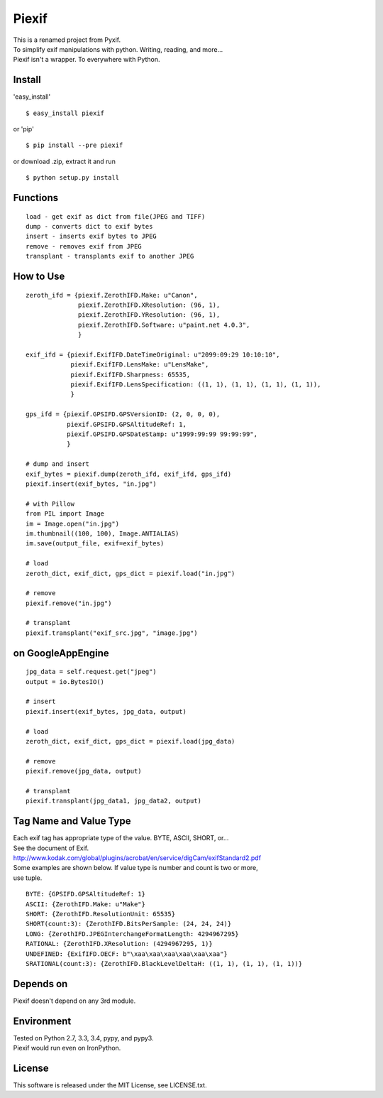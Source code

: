 Piexif
======

|Build Status| |Coverage Status|

| This is a renamed project from Pyxif.
| To simplify exif manipulations with python. Writing, reading, and more...
| Piexif isn't a wrapper. To everywhere with Python.

Install
-------

'easy_install'
::
    $ easy_install piexif
    
or 'pip'
::
    $ pip install --pre piexif
    
or download .zip, extract it and run
::
    $ python setup.py install

Functions
---------

::

    load - get exif as dict from file(JPEG and TIFF)
    dump - converts dict to exif bytes
    insert - inserts exif bytes to JPEG
    remove - removes exif from JPEG
    transplant - transplants exif to another JPEG

How to Use
----------

::

    zeroth_ifd = {piexif.ZerothIFD.Make: u"Canon",
                  piexif.ZerothIFD.XResolution: (96, 1),
                  piexif.ZerothIFD.YResolution: (96, 1),
                  piexif.ZerothIFD.Software: u"paint.net 4.0.3",
                  }

    exif_ifd = {piexif.ExifIFD.DateTimeOriginal: u"2099:09:29 10:10:10",
                piexif.ExifIFD.LensMake: u"LensMake",
                piexif.ExifIFD.Sharpness: 65535,
                piexif.ExifIFD.LensSpecification: ((1, 1), (1, 1), (1, 1), (1, 1)),
                }

    gps_ifd = {piexif.GPSIFD.GPSVersionID: (2, 0, 0, 0),
               piexif.GPSIFD.GPSAltitudeRef: 1,
               piexif.GPSIFD.GPSDateStamp: u"1999:99:99 99:99:99",
               }

    # dump and insert
    exif_bytes = piexif.dump(zeroth_ifd, exif_ifd, gps_ifd)
    piexif.insert(exif_bytes, "in.jpg")

    # with Pillow
    from PIL import Image
    im = Image.open("in.jpg")
    im.thumbnail((100, 100), Image.ANTIALIAS)
    im.save(output_file, exif=exif_bytes)

    # load
    zeroth_dict, exif_dict, gps_dict = piexif.load("in.jpg")

    # remove
    piexif.remove("in.jpg")

    # transplant
    piexif.transplant("exif_src.jpg", "image.jpg")

on GoogleAppEngine
------------------

::

    jpg_data = self.request.get("jpeg")
    output = io.BytesIO()

    # insert
    piexif.insert(exif_bytes, jpg_data, output)

    # load
    zeroth_dict, exif_dict, gps_dict = piexif.load(jpg_data)

    # remove
    piexif.remove(jpg_data, output)

    # transplant
    piexif.transplant(jpg_data1, jpg_data2, output)

Tag Name and Value Type
-----------------------

| Each exif tag has appropriate type of the value. BYTE, ASCII, SHORT, or...
| See the document of Exif.
| http://www.kodak.com/global/plugins/acrobat/en/service/digCam/exifStandard2.pdf
| Some examples are shown below. If value type is number and count is two or more,
| use tuple.

::

    BYTE: {GPSIFD.GPSAltitudeRef: 1}
    ASCII: {ZerothIFD.Make: u"Make"}
    SHORT: {ZerothIFD.ResolutionUnit: 65535}
    SHORT(count:3): {ZerothIFD.BitsPerSample: (24, 24, 24)}
    LONG: {ZerothIFD.JPEGInterchangeFormatLength: 4294967295}
    RATIONAL: {ZerothIFD.XResolution: (4294967295, 1)}
    UNDEFINED: {ExifIFD.OECF: b"\xaa\xaa\xaa\xaa\xaa\xaa"}
    SRATIONAL(count:3): {ZerothIFD.BlackLevelDeltaH: ((1, 1), (1, 1), (1, 1))}

Depends on
----------

Piexif doesn't depend on any 3rd module.

Environment
-----------

| Tested on Python 2.7, 3.3, 3.4, pypy, and pypy3.
| Piexif would run even on IronPython.

License
-------

This software is released under the MIT License, see LICENSE.txt.

.. |Build Status| image:: https://travis-ci.org/hMatoba/Piexif.svg?branch=master
   :target: https://travis-ci.org/hMatoba/Piexif
.. |Coverage Status| image:: https://coveralls.io/repos/hMatoba/Piexif/badge.png?branch=master
   :target: https://coveralls.io/r/hMatoba/Piexif?branch=master
